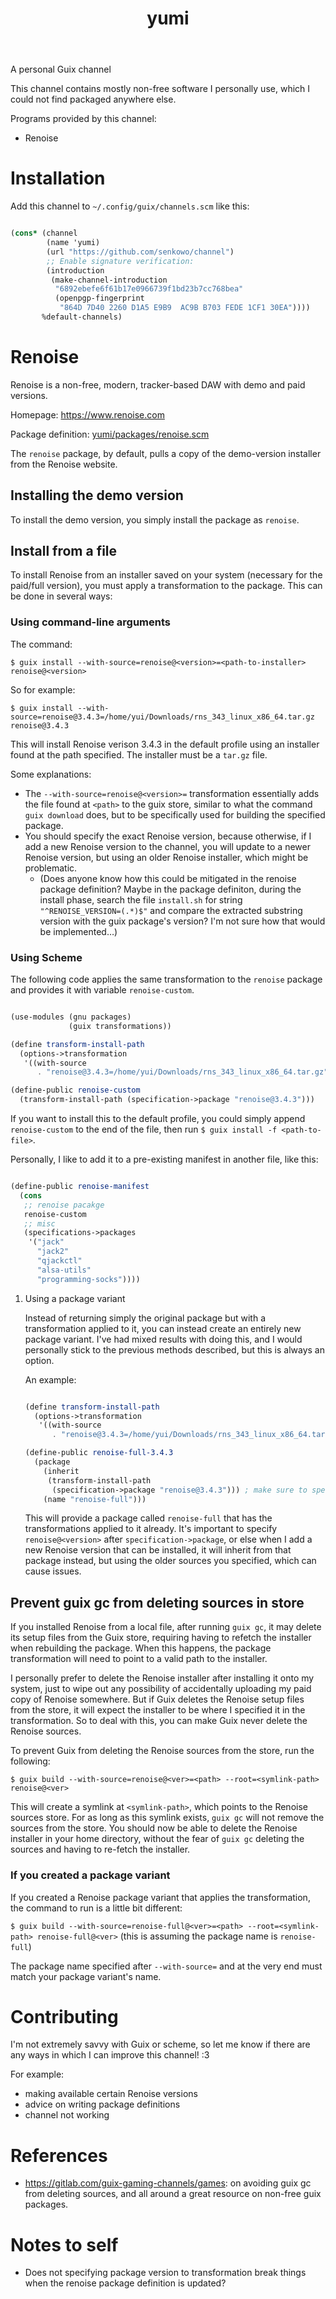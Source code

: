 #+title: yumi

A personal Guix channel

This channel contains mostly non-free software I personally use, which I could not find packaged anywhere else.

Programs provided by this channel:
- Renoise

* Installation

Add this channel to =~/.config/guix/channels.scm= like this:

#+begin_src scheme

(cons* (channel
        (name 'yumi)
        (url "https://github.com/senkowo/channel")
        ;; Enable signature verification:
        (introduction
         (make-channel-introduction
          "6892ebefe6f61b17e0966739f1bd23b7cc768bea"
          (openpgp-fingerprint
           "864D 7D40 2260 D1A5 E9B9  AC9B B703 FEDE 1CF1 30EA"))))
       %default-channels)

#+end_src

* Renoise

Renoise is a non-free, modern, tracker-based DAW with demo and paid versions.

Homepage: https://www.renoise.com 

Package definition: [[file:yumi/packages/renoise.scm][yumi/packages/renoise.scm]]

The =renoise= package, by default, pulls a copy of the demo-version installer from the Renoise website. 

** Installing the demo version

To install the demo version, you simply install the package as =renoise=.

** Install from a file

To install Renoise from an installer saved on your system (necessary for the paid/full version), you must apply a transformation to the package. This can be done in several ways:

*** Using command-line arguments

The command:

~$ guix install --with-source=renoise@<version>=<path-to-installer> renoise@<version>~

So for example:

~$ guix install --with-source=renoise@3.4.3=/home/yui/Downloads/rns_343_linux_x86_64.tar.gz renoise@3.4.3~

This will install Renoise verison 3.4.3 in the default profile using an installer found at the path specified. The installer must be a =tar.gz= file.

Some explanations:
- The =--with-source=renoise@<version>== transformation essentially adds the file found at =<path>= to the guix store, similar to what the command =guix download= does, but to be specifically used for building the specified package.
- You should specify the exact Renoise version, because otherwise, if I add a new Renoise version to the channel, you will update to a newer Renoise version, but using an older Renoise installer, which might be problematic.
  - (Does anyone know how this could be mitigated in the renoise package definition? Maybe in the package definiton, during the install phase, search the file =install.sh= for string ="^RENOISE_VERSION=(.*)$"= and compare the extracted substring version with the guix package's version? I'm not sure how that would be implemented...)

*** Using Scheme

The following code applies the same transformation to the =renoise= package and provides it with variable =renoise-custom=. 

#+begin_src scheme

  (use-modules (gnu packages)
               (guix transformations))

  (define transform-install-path
    (options->transformation
     '((with-source
        . "renoise@3.4.3=/home/yui/Downloads/rns_343_linux_x86_64.tar.gz"))))

  (define-public renoise-custom
    (transform-install-path (specification->package "renoise@3.4.3")))

#+end_src

If you want to install this to the default profile, you could simply append ~renoise-custom~ to the end of the file, then run ~$ guix install -f <path-to-file>~.

Personally, I like to add it to a pre-existing manifest in another file, like this:

#+begin_src scheme

  (define-public renoise-manifest
    (cons
     ;; renoise pacakge
     renoise-custom
     ;; misc
     (specifications->packages
      '("jack"
        "jack2"
        "qjackctl"
        "alsa-utils"
        "programming-socks"))))

#+end_src

**** Using a package variant

Instead of returning simply the original package but with a transformation applied to it, you can instead create an entirely new package variant. I've had mixed results with doing this, and I would personally stick to the previous methods described, but this is always an option. 

An example:

#+begin_src scheme

  (define transform-install-path
    (options->transformation
     '((with-source
        . "renoise@3.4.3=/home/yui/Downloads/rns_343_linux_x86_64.tar.gz"))))

  (define-public renoise-full-3.4.3
    (package
      (inherit
       (transform-install-path 
        (specification->package "renoise@3.4.3"))) ; make sure to specify version
      (name "renoise-full")))

#+end_src

This will provide a package called =renoise-full= that has the transformations applied to it already. It's important to specify =renoise@<version>= after =specification->package=, or else when I add a new Renoise version that can be installed, it will inherit from that package instead, but using the older sources you specified, which can cause issues.

** Prevent guix gc from deleting sources in store

If you installed Renoise from a local file, after running ~guix gc~, it may delete its setup files from the Guix store, requiring having to refetch the installer when rebuilding the package. When this happens, the package transformation will need to point to a valid path to the installer.

I personally prefer to delete the Renoise installer after installing it onto my system, just to wipe out any possibility of accidentally uploading my paid copy of Renoise somewhere. But if Guix deletes the Renoise setup files from the store, it will expect the installer to be where I specified it in the transformation. So to deal with this, you can make Guix never delete the Renoise sources.

To prevent Guix from deleting the Renoise sources from the store, run the following:

~$ guix build --with-source=renoise@<ver>=<path> --root=<symlink-path> renoise@<ver>~

This will create a symlink at =<symlink-path>=, which points to the Renoise sources store. For as long as this symlink exists, =guix gc= will not remove the sources from the store. You should now be able to delete the Renoise installer in your home directory, without the fear of =guix gc= deleting the sources and having to re-fetch the installer.

*** If you created a package variant

If you created a Renoise package variant that applies the transformation, the command to run is a little bit different:

~$ guix build --with-source=renoise-full@<ver>=<path> --root=<symlink-path> renoise-full@<ver>~
(this is assuming the package name is =renoise-full=)

The package name specified after =--with-source== and at the very end must match your package variant's name.

* Contributing

I'm not extremely savvy with Guix or scheme, so let me know if there are any ways in which I can improve this channel! :3

For example:
- making available certain Renoise versions
- advice on writing package definitions
- channel not working

* References
- https://gitlab.com/guix-gaming-channels/games: on avoiding guix gc from deleting sources, and all around a great resource on non-free guix packages.

* Notes to self
- Does not specifying package version to transformation break things when the renoise package definition is updated?
